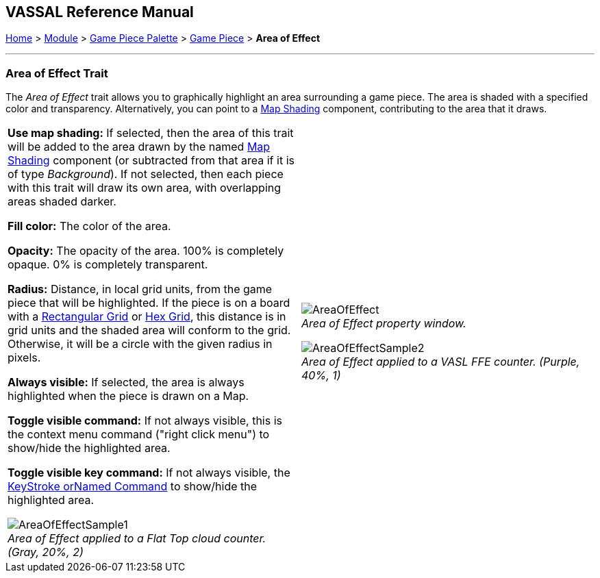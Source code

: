== VASSAL Reference Manual
[#top]

[.small]#<<index.adoc#toc,Home>> > <<GameModule.adoc#top,Module>> > <<PieceWindow.adoc#top,Game Piece Palette>> > <<GamePiece.adoc#top,Game Piece>> > *Area of Effect*#

'''''

=== Area of Effect Trait

The _Area of Effect_ trait allows you to graphically highlight an area surrounding a game piece.
The area is shaded with a specified color and transparency.
Alternatively, you can point to a <<Map.adoc#MapShading,Map Shading>> component, contributing to the area that it draws.

[width="100%",cols="50%a,50%a",]
|===
|
*Use map shading:* If selected, then the area of this trait will be added to the area drawn by the named <<Map.adoc#MapShading,Map Shading>> component (or subtracted from that area if it is of type _Background_). If not selected, then each piece with this trait will draw its own area, with overlapping areas shaded darker.

*Fill color:* The color of the area.

*Opacity:* The opacity of the area.
100% is completely opaque.
0% is completely transparent.

*Radius:* Distance, in local grid units, from the game piece that will be highlighted.
If the piece is on a board with a <<RectangularGrid.adoc#top,Rectangular Grid>> or <<HexGrid.adoc#top,Hex Grid>>, this distance is in grid units and the shaded area will conform to the grid.
Otherwise, it will be a circle with the given radius in pixels.

*Always visible:* If selected, the area is always highlighted when the piece is drawn on a Map.

*Toggle visible command:* If not always visible, this is the context menu command ("right click menu") to show/hide the highlighted area.

*Toggle visible key command:* If not always visible, the <<NamedKeyCommand.adoc#top,KeyStroke orNamed Command>> to show/hide the highlighted area.

image:images/AreaOfEffectSample1.png[] +
_Area of Effect applied to a Flat Top cloud counter.
(Gray, 20%, 2)_

|
image:images/AreaOfEffect.png[] +
_Area of Effect property window._

image:images/AreaOfEffectSample2.png[] +
_Area of Effect applied to a VASL FFE counter.
(Purple, 40%, 1)_

|===
